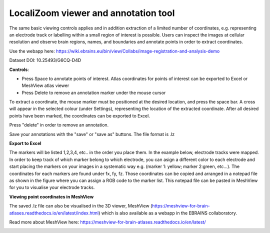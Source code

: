 **LocaliZoom viewer and annotation tool**
--------------------------------------------

The same basic viewing controls applies and in addition extraction of a limited
number of coordinates, e.g. representing an electrode track or labelling
within a small region of interest is possible. Users can inspect the
images at cellular resolution and observe brain regions, names, and
boundaries and annotate points in order to extract coordinates.

Use the webapp here: https://wiki.ebrains.eu/bin/view/Collabs/image-registration-and-analysis-demo

.. image:: vertopal_f685c684f9f741c382a00fa63533872a/media/image4.png
   :width: 6.3in
   :height: 2.88611in

Dataset DOI: 10.25493/G6CQ-D4D

**Controls**:

• Press Space to annotate points of interest. Atlas coordinates for points of interest can be exported to Excel or MeshView atlas viewer 
• Press Delete to remove an annotation marker under the mouse cursor
 
To extract a coordinate, the mouse marker must be positioned at the desired location, and press the space bar. A cross will appear in the selected colour (under Settings), representing the location of the extracted coordinate. After all desired points have been marked, the coordinates can be exported to Excel.

Press "delete" in order to remove an annotation.

Save your annotations with the "save" or "save as" buttons. The file format is .lz

**Export to Excel**

The markers will be listed 1,2,3,4, etc.. in the order you place them. In the example below, electrode tracks were mapped. In order to keep track of which marker belong to which electrode, you can asign a different color to each electrode and start placing the markers on your images in a systematic way e.g. (marker 1: yellow; marker 2:green, etc...).
The coordinates for each markers are found under fx, fy, fz. Those coordinates can be copied and arranged in a notepad file as shown in the figure where you can assign a RGB code to the marker list.
This notepad file can be pasted in MeshView for you to visualise your electrode tracks.

.. image:: vertopal_f685c684f9f741c382a00fa63533872a/media/image5.png
   :width: 6.30139in
   :height: 2.59306in


**Viewing point coordinates in MeshView**

The saved .lz file can also be visualised in the 3D viewer, MeshView (https://meshview-for-brain-atlases.readthedocs.io/en/latest/index.html) which is also available as a webapp in the EBRAINS collaboratory.

Read more about MeshView here: https://meshview-for-brain-atlases.readthedocs.io/en/latest/ 

.. image:: vertopal_f685c684f9f741c382a00fa63533872a/media/image10.png
   :width: 6.3in
   :height: 2.88611in


.. image:: vertopal_f685c684f9f741c382a00fa63533872a/media/image11.png
   :width: 6.3in
   :height: 2.88611in

